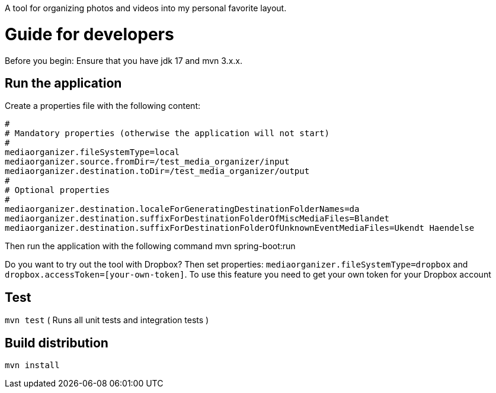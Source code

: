 A tool for organizing photos and videos into my personal favorite layout.

# Guide for developers
Before you begin: Ensure that you have jdk 17 and mvn 3.x.x.

## Run the application
Create a properties file with the following content:

    #
    # Mandatory properties (otherwise the application will not start)
    #
    mediaorganizer.fileSystemType=local
    mediaorganizer.source.fromDir=/test_media_organizer/input
    mediaorganizer.destination.toDir=/test_media_organizer/output
    #
    # Optional properties
    #
    mediaorganizer.destination.localeForGeneratingDestinationFolderNames=da
    mediaorganizer.destination.suffixForDestinationFolderOfMiscMediaFiles=Blandet
    mediaorganizer.destination.suffixForDestinationFolderOfUnknownEventMediaFiles=Ukendt Haendelse

Then run the application with the following command
    mvn spring-boot:run

Do you want to try out the tool with Dropbox? Then set properties: `mediaorganizer.fileSystemType=dropbox` and `dropbox.accessToken=[your-own-token]`. To use this feature you need to get your own token for your Dropbox account
 
## Test
`mvn test`
( Runs all unit tests and integration tests )

## Build distribution
`mvn install`
  

